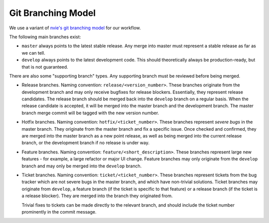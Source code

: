 Git Branching Model
===================

We use a variant of `nvie's git branching model`_ for our workflow.

.. _nvie's git branching model: http://nvie.com/posts/a-successful-git-branching-model/

The following main branches exist:

* ``master`` always points to the latest stable release. Any merge into
  master must represent a stable release as far as we can tell.
* ``develop`` always points to the latest development code. This should
  theoretically always be production-ready, but that is not guaranteed.

There are also some "supporting branch" types. Any supporting branch must
be reviewed before being merged.

* Release branches. Naming convention: ``release/<version_number>``. These
  branches originate from the development branch and may only receive
  bugfixes for release blockers. Essentially, they represent release
  candidates. The release branch should be merged back into the
  ``develop`` branch on a regular basis. When the release candidate is
  accepted, it will be merged into the master branch and the development
  branch. The master branch merge commit will be tagged with the new
  version number.

* Hotfix branches. Naming convention: ``hotfix/<ticket_number>``. These
  branches represent *severe bugs* in the master branch. They originate
  from the master branch and fix a specific issue. Once checked and
  confirmed, they are merged into the master branch as a new point
  release, as well as being merged into the current release branch, or
  the development branch if no release is under way.

* Feature branches. Naming convention: ``feature/<short_description>``.
  These branches represent large new features - for example, a large
  refactor or major UI change. Feature branches may only originate from
  the ``develop`` branch and may only be merged into the ``develop``
  branch.

* Ticket branches. Naming convention: ``ticket/<ticket_number>``. These
  branches represent tickets from the bug tracker which are not severe
  bugs in the master branch, and which have non-trivial solutions. Ticket
  branches may originate from ``develop``, a feature branch (if the
  ticket is specific to that feature) or a release branch (if the ticket
  is a release blocker). They are merged into the branch they originated
  from.

  Trivial fixes to tickets can be made directly to the relevant branch,
  and should include the ticket number prominently in the commit message.